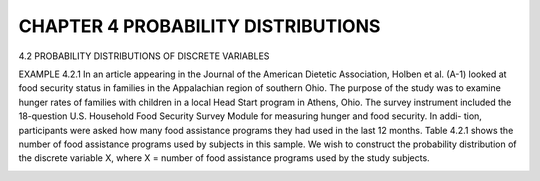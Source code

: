 CHAPTER 4 PROBABILITY DISTRIBUTIONS
==========================

4.2 PROBABILITY DISTRIBUTIONS
OF DISCRETE VARIABLES

EXAMPLE 4.2.1
In an article appearing in the Journal of the American Dietetic Association, Holben et al.
(A-1) looked at food security status in families in the Appalachian region of southern Ohio.
The purpose of the study was to examine hunger rates of families with children in a local
Head Start program in Athens, Ohio. The survey instrument included the 18-question U.S.
Household Food Security Survey Module for measuring hunger and food security. In addi-
tion, participants were asked how many food assistance programs they had used in the last
12 months. Table 4.2.1 shows the number of food assistance programs used by subjects in
this sample.
We wish to construct the probability distribution of the discrete variable X, where
X = number of food assistance programs used by the study subjects.

.. image:: im-4-2-1.png


